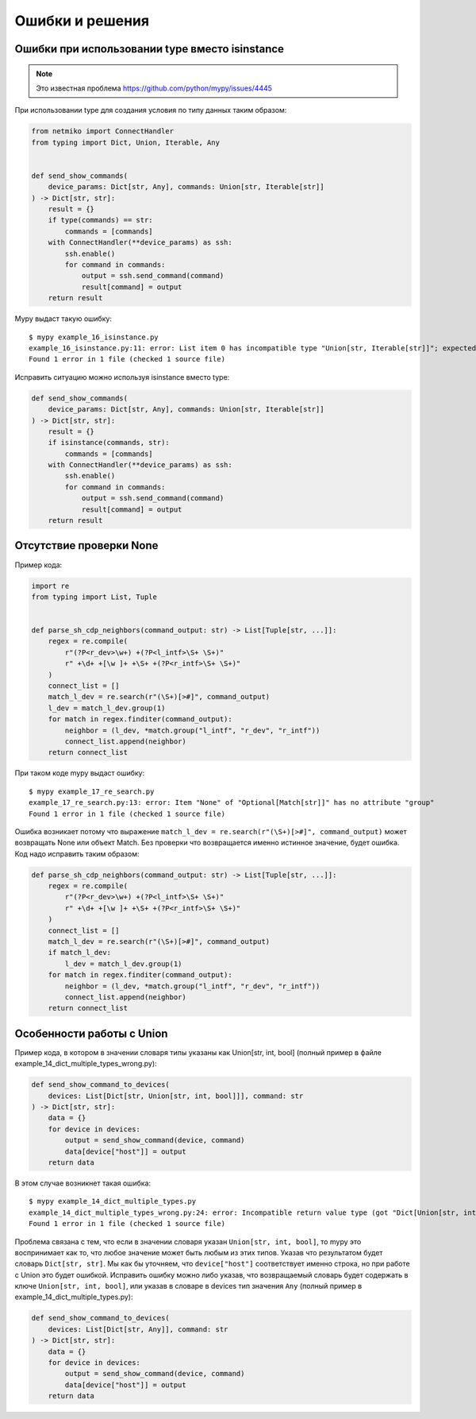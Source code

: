 Ошибки и решения
----------------


Ошибки при использовании type вместо isinstance
~~~~~~~~~~~~~~~~~~~~~~~~~~~~~~~~~~~~~~~~~~~~~~~

.. note::

    Это известная проблема https://github.com/python/mypy/issues/4445

При использовании type для создания условия по типу данных таким образом:

.. code:: python

    from netmiko import ConnectHandler
    from typing import Dict, Union, Iterable, Any


    def send_show_commands(
        device_params: Dict[str, Any], commands: Union[str, Iterable[str]]
    ) -> Dict[str, str]:
        result = {}
        if type(commands) == str:
            commands = [commands]
        with ConnectHandler(**device_params) as ssh:
            ssh.enable()
            for command in commands:
                output = ssh.send_command(command)
                result[command] = output
        return result

Mypy выдаст такую ошибку:

::

    $ mypy example_16_isinstance.py
    example_16_isinstance.py:11: error: List item 0 has incompatible type "Union[str, Iterable[str]]"; expected "str"
    Found 1 error in 1 file (checked 1 source file)

Исправить ситуацию можно используя isinstance вместо type:

.. code:: python

    def send_show_commands(
        device_params: Dict[str, Any], commands: Union[str, Iterable[str]]
    ) -> Dict[str, str]:
        result = {}
        if isinstance(commands, str):
            commands = [commands]
        with ConnectHandler(**device_params) as ssh:
            ssh.enable()
            for command in commands:
                output = ssh.send_command(command)
                result[command] = output
        return result

Отсутствие проверки None
~~~~~~~~~~~~~~~~~~~~~~~~

Пример кода:

.. code:: python

    import re
    from typing import List, Tuple


    def parse_sh_cdp_neighbors(command_output: str) -> List[Tuple[str, ...]]:
        regex = re.compile(
            r"(?P<r_dev>\w+) +(?P<l_intf>\S+ \S+)"
            r" +\d+ +[\w ]+ +\S+ +(?P<r_intf>\S+ \S+)"
        )
        connect_list = []
        match_l_dev = re.search(r"(\S+)[>#]", command_output)
        l_dev = match_l_dev.group(1)
        for match in regex.finditer(command_output):
            neighbor = (l_dev, *match.group("l_intf", "r_dev", "r_intf"))
            connect_list.append(neighbor)
        return connect_list

При таком коде mypy выдаст ошибку:

::

    $ mypy example_17_re_search.py
    example_17_re_search.py:13: error: Item "None" of "Optional[Match[str]]" has no attribute "group"
    Found 1 error in 1 file (checked 1 source file)

Ошибка возникает потому что выражение ``match_l_dev = re.search(r"(\S+)[>#]", command_output)`` может возвращать
None или объект Match. Без проверки что возвращается именно истинное значение, будет ошибка. Код надо исправить таким образом:

.. code:: python

    def parse_sh_cdp_neighbors(command_output: str) -> List[Tuple[str, ...]]:
        regex = re.compile(
            r"(?P<r_dev>\w+) +(?P<l_intf>\S+ \S+)"
            r" +\d+ +[\w ]+ +\S+ +(?P<r_intf>\S+ \S+)"
        )
        connect_list = []
        match_l_dev = re.search(r"(\S+)[>#]", command_output)
        if match_l_dev:
            l_dev = match_l_dev.group(1)
        for match in regex.finditer(command_output):
            neighbor = (l_dev, *match.group("l_intf", "r_dev", "r_intf"))
            connect_list.append(neighbor)
        return connect_list

Особенности работы с Union
~~~~~~~~~~~~~~~~~~~~~~~~~~

Пример кода, в котором в значении словаря типы указаны как Union[str, int, bool] (полный пример в файле example_14_dict_multiple_types_wrong.py):

.. code:: python

    def send_show_command_to_devices(
        devices: List[Dict[str, Union[str, int, bool]]], command: str
    ) -> Dict[str, str]:
        data = {}
        for device in devices:
            output = send_show_command(device, command)
            data[device["host"]] = output
        return data

В этом случае возникнет такая ошибка:

::

    $ mypy example_14_dict_multiple_types.py
    example_14_dict_multiple_types_wrong.py:24: error: Incompatible return value type (got "Dict[Union[str, int, bool], str]", expected "Dict[str, str]")
    Found 1 error in 1 file (checked 1 source file)

Проблема связана с тем, что если в значении словаря указан ``Union[str, int, bool]``, то mypy это воспринимает как то, что любое
значение может быть любым из этих типов. Указав что результатом будет словарь ``Dict[str, str]``. Мы как бы уточняем, что ``device["host"]``
соответствует именно строка, но при работе с Union это будет ошибкой.
Исправить ошибку можно либо указав, что возвращаемый словарь будет содержать в ключе ``Union[str, int, bool]``, или указав в словаре
в devices тип значения ``Any`` (полный пример в example_14_dict_multiple_types.py):

.. code:: python

    def send_show_command_to_devices(
        devices: List[Dict[str, Any]], command: str
    ) -> Dict[str, str]:
        data = {}
        for device in devices:
            output = send_show_command(device, command)
            data[device["host"]] = output
        return data


